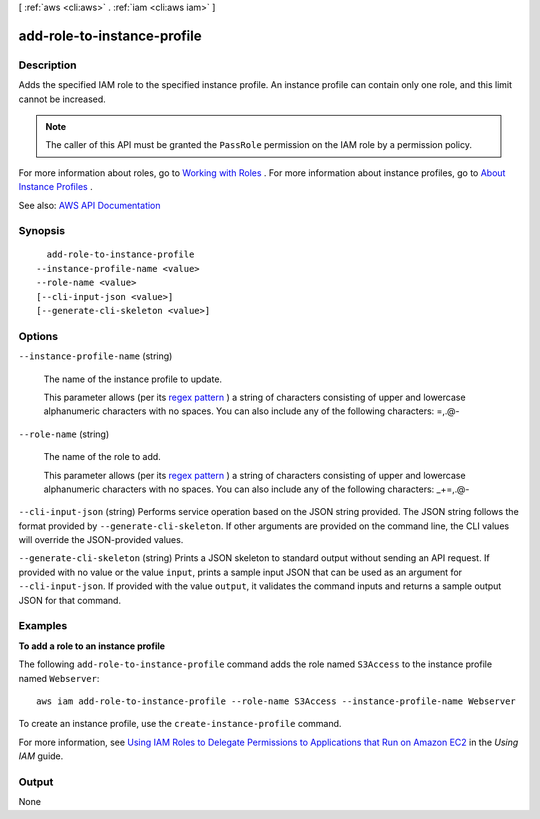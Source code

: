[ :ref:`aws <cli:aws>` . :ref:`iam <cli:aws iam>` ]

.. _cli:aws iam add-role-to-instance-profile:


****************************
add-role-to-instance-profile
****************************



===========
Description
===========



Adds the specified IAM role to the specified instance profile. An instance profile can contain only one role, and this limit cannot be increased.

 

.. note::

   

  The caller of this API must be granted the ``PassRole`` permission on the IAM role by a permission policy.

   

 

For more information about roles, go to `Working with Roles <http://docs.aws.amazon.com/IAM/latest/UserGuide/WorkingWithRoles.html>`_ . For more information about instance profiles, go to `About Instance Profiles <http://docs.aws.amazon.com/IAM/latest/UserGuide/AboutInstanceProfiles.html>`_ .



See also: `AWS API Documentation <https://docs.aws.amazon.com/goto/WebAPI/iam-2010-05-08/AddRoleToInstanceProfile>`_


========
Synopsis
========

::

    add-role-to-instance-profile
  --instance-profile-name <value>
  --role-name <value>
  [--cli-input-json <value>]
  [--generate-cli-skeleton <value>]




=======
Options
=======

``--instance-profile-name`` (string)


  The name of the instance profile to update.

   

  This parameter allows (per its `regex pattern <http://wikipedia.org/wiki/regex>`_ ) a string of characters consisting of upper and lowercase alphanumeric characters with no spaces. You can also include any of the following characters: =,.@-

  

``--role-name`` (string)


  The name of the role to add.

   

  This parameter allows (per its `regex pattern <http://wikipedia.org/wiki/regex>`_ ) a string of characters consisting of upper and lowercase alphanumeric characters with no spaces. You can also include any of the following characters: _+=,.@-

  

``--cli-input-json`` (string)
Performs service operation based on the JSON string provided. The JSON string follows the format provided by ``--generate-cli-skeleton``. If other arguments are provided on the command line, the CLI values will override the JSON-provided values.

``--generate-cli-skeleton`` (string)
Prints a JSON skeleton to standard output without sending an API request. If provided with no value or the value ``input``, prints a sample input JSON that can be used as an argument for ``--cli-input-json``. If provided with the value ``output``, it validates the command inputs and returns a sample output JSON for that command.



========
Examples
========

**To add a role to an instance profile**

The following ``add-role-to-instance-profile`` command adds the role named ``S3Access`` to the instance profile named ``Webserver``::

  aws iam add-role-to-instance-profile --role-name S3Access --instance-profile-name Webserver

To create an instance profile, use the ``create-instance-profile`` command.

For more information, see `Using IAM Roles to Delegate Permissions to Applications that Run on Amazon EC2`_ in the *Using IAM* guide.

.. _`Using IAM Roles to Delegate Permissions to Applications that Run on Amazon EC2`: http://docs.aws.amazon.com/IAM/latest/UserGuide/roles-usingrole-ec2instance.html

======
Output
======

None